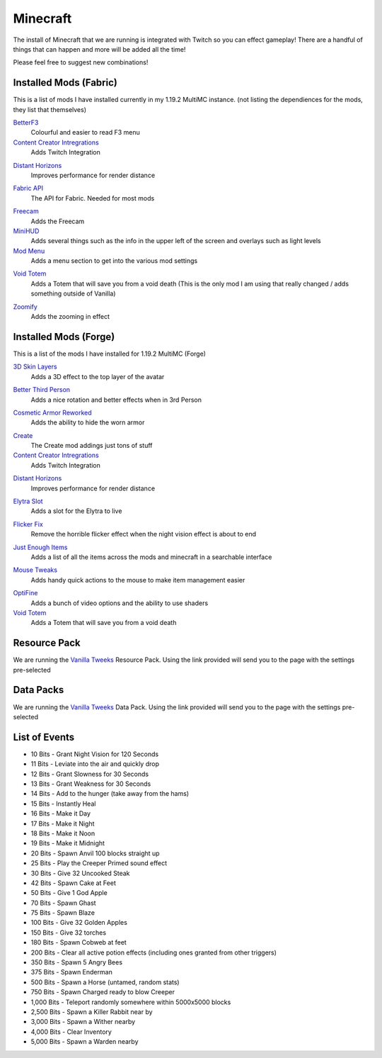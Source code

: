 Minecraft
=========

The install of Minecraft that we are running is integrated with Twitch so you can effect gameplay! There are a handful of things that can happen and more will be added all the time!

Please feel free to suggest new combinations!

Installed Mods (Fabric)
-----------------------

This is a list of mods I have installed currently in my 1.19.2 MultiMC instance. (not listing the dependiences for the mods, they list that themselves)

BetterF3_
    Colourful and easier to read F3 menu

`Content Creator Intregrations`__
    Adds Twitch Integration
__ CCI_

`Distant Horizons`__
    Improves performance for render distance
__ DH_

`Fabric API`__
    The API for Fabric. Needed for most mods
__ API_

Freecam_
    Adds the Freecam

MiniHUD_
    Adds several things such as the info in the upper left of the screen and overlays such as light levels

`Mod Menu`__
    Adds a menu section to get into the various mod settings
__ MM_

`Void Totem`__
    Adds a Totem that will save you from a void death (This is the only mod I am using that really changed / adds something outside of Vanilla)
__ VT_

Zoomify_
    Adds the zooming in effect


Installed  Mods (Forge)
-----------------------

This is a list of the mods I have installed for 1.19.2 MultiMC (Forge)

`3D Skin Layers`__
    Adds a 3D effect to the top layer of the avatar
__ 3D_

`Better Third Person`__
    Adds a nice rotation and better effects when in 3rd Person
__ THIRD_

`Cosmetic Armor Reworked`__
    Adds the ability to hide the worn armor
__ CAR_

Create_
    The Create mod addings just tons of stuff

`Content Creator Intregrations`__
    Adds Twitch Integration
__ CCI_

`Distant Horizons`__
    Improves performance for render distance
__ DH_

`Elytra Slot`__
    Adds a slot for the Elytra to live
__ ELTYRA_

`Flicker Fix`__
    Remove the horrible flicker effect when the night vision effect is about to end
__ FLICK_

`Just Enough Items`__
    Adds a list of all the items across the mods and minecraft in a searchable interface
__ JEI_

`Mouse Tweaks`__
    Adds handy quick actions to the mouse to make item management easier
__ MT_

OptiFine_
    Adds a bunch of video options and the ability to use shaders

`Void Totem`__
    Adds a Totem that will save you from a void death
__ VTF_


Resource Pack
-------------

We are running the `Vanilla Tweeks`__ Resource Pack. Using the link provided will send you to the page with the settings pre-selected

__ VanTw_

Data Packs
----------

We are running the `Vanilla Tweeks`__ Data Pack. Using the link provided will send you to the page with the settings pre-selected

__ VanD_

List of Events
--------------

- 10 Bits - Grant Night Vision for 120 Seconds
- 11 Bits - Leviate into the air and quickly drop
- 12 Bits - Grant Slowness for 30 Seconds
- 13 Bits - Grant Weakness for 30 Seconds
- 14 Bits - Add to the hunger (take away from the hams)
- 15 Bits - Instantly Heal
- 16 Bits - Make it Day
- 17 Bits - Make it Night
- 18 Bits - Make it Noon
- 19 Bits - Make it Midnight
- 20 Bits - Spawn Anvil 100 blocks straight up
- 25 Bits - Play the Creeper Primed sound effect
- 30 Bits - Give 32 Uncooked Steak
- 42 Bits - Spawn Cake at Feet
- 50 Bits - Give 1 God Apple
- 70 Bits - Spawn Ghast
- 75 Bits - Spawn Blaze
- 100 Bits - Give 32 Golden Apples
- 150 Bits - Give 32 torches
- 180 Bits - Spawn Cobweb at feet
- 200 Bits - Clear all active potion effects (including ones granted from other triggers)
- 350 Bits - Spawn 5 Angry Bees
- 375 Bits - Spawn Enderman
- 500 Bits - Spawn a Horse (untamed, random stats)
- 750 Bits - Spawn Charged ready to blow Creeper
- 1,000 Bits - Teleport randomly somewhere within 5000x5000 blocks
- 2,500 Bits - Spawn a Killer Rabbit near by
- 3,000 Bits - Spawn a Wither nearby
- 4,000 Bits - Clear Inventory
- 5,000 Bits - Spawn a Warden nearby

.. _BetterF3: https://www.curseforge.com/minecraft/mc-mods/betterf3
.. _CCI: https://www.curseforge.com/minecraft/mc-mods/content-creator-integration
.. _API: https://www.curseforge.com/minecraft/mc-mods/fabric-api
.. _Create: https://www.curseforge.com/minecraft/mc-mods/create
.. _DH: https://www.curseforge.com/minecraft/mc-mods/distant-horizons/download
.. _Freecam: https://www.curseforge.com/minecraft/mc-mods/free-cam
.. _IP: https://www.curseforge.com/minecraft/mc-mods/immersive-portals-mod
.. _MiniHUD: https://www.curseforge.com/minecraft/mc-mods/minihud
.. _MM: https://www.curseforge.com/minecraft/mc-mods/modmenu
.. _VW: https://www.curseforge.com/minecraft/mc-mods/visual-workbench
.. _VT: https://www.curseforge.com/minecraft/mc-mods/voidtotem-fabric
.. _VTF: https://www.curseforge.com/minecraft/mc-mods/voidtotem
.. _Zoomify: https://www.curseforge.com/minecraft/mc-mods/zoomify
.. _VanTw: https://phat32.tv/mc-resourcepack
.. _VanD: https://phat32.tv/mc-datapack

.. _3D: https://www.curseforge.com/minecraft/mc-mods/skin-layers-3d
.. _THIRD: https://www.curseforge.com/minecraft/mc-mods/better-third-person
.. _CAR: https://www.curseforge.com/minecraft/mc-mods/cosmetic-armor-reworked
.. _ELTYRA: https://www.curseforge.com/minecraft/mc-mods/elytra-slot
.. _FLICK: https://www.curseforge.com/minecraft/mc-mods/flickerfix
.. _JEI: https://www.curseforge.com/minecraft/mc-mods/jei
.. _MT: https://www.curseforge.com/minecraft/mc-mods/mouse-tweaks
.. _OptiFine: https://optifine.net/home